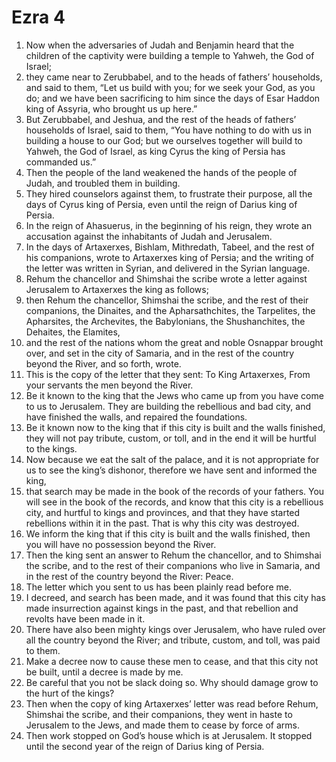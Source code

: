 ﻿
* Ezra 4
1. Now when the adversaries of Judah and Benjamin heard that the children of the captivity were building a temple to Yahweh, the God of Israel; 
2. they came near to Zerubbabel, and to the heads of fathers’ households, and said to them, “Let us build with you; for we seek your God, as you do; and we have been sacrificing to him since the days of Esar Haddon king of Assyria, who brought us up here.” 
3. But Zerubbabel, and Jeshua, and the rest of the heads of fathers’ households of Israel, said to them, “You have nothing to do with us in building a house to our God; but we ourselves together will build to Yahweh, the God of Israel, as king Cyrus the king of Persia has commanded us.” 
4. Then the people of the land weakened the hands of the people of Judah, and troubled them in building. 
5. They hired counselors against them, to frustrate their purpose, all the days of Cyrus king of Persia, even until the reign of Darius king of Persia. 
6. In the reign of Ahasuerus, in the beginning of his reign, they wrote an accusation against the inhabitants of Judah and Jerusalem. 
7. In the days of Artaxerxes, Bishlam, Mithredath, Tabeel, and the rest of his companions, wrote to Artaxerxes king of Persia; and the writing of the letter was written in Syrian, and delivered in the Syrian language. 
8. Rehum the chancellor and Shimshai the scribe wrote a letter against Jerusalem to Artaxerxes the king as follows; 
9. then Rehum the chancellor, Shimshai the scribe, and the rest of their companions, the Dinaites, and the Apharsathchites, the Tarpelites, the Apharsites, the Archevites, the Babylonians, the Shushanchites, the Dehaites, the Elamites, 
10. and the rest of the nations whom the great and noble Osnappar brought over, and set in the city of Samaria, and in the rest of the country beyond the River, and so forth, wrote. 
11. This is the copy of the letter that they sent: To King Artaxerxes, From your servants the men beyond the River. 
12. Be it known to the king that the Jews who came up from you have come to us to Jerusalem. They are building the rebellious and bad city, and have finished the walls, and repaired the foundations. 
13. Be it known now to the king that if this city is built and the walls finished, they will not pay tribute, custom, or toll, and in the end it will be hurtful to the kings. 
14. Now because we eat the salt of the palace, and it is not appropriate for us to see the king’s dishonor, therefore we have sent and informed the king, 
15. that search may be made in the book of the records of your fathers. You will see in the book of the records, and know that this city is a rebellious city, and hurtful to kings and provinces, and that they have started rebellions within it in the past. That is why this city was destroyed. 
16. We inform the king that if this city is built and the walls finished, then you will have no possession beyond the River. 
17. Then the king sent an answer to Rehum the chancellor, and to Shimshai the scribe, and to the rest of their companions who live in Samaria, and in the rest of the country beyond the River: Peace. 
18. The letter which you sent to us has been plainly read before me. 
19. I decreed, and search has been made, and it was found that this city has made insurrection against kings in the past, and that rebellion and revolts have been made in it. 
20. There have also been mighty kings over Jerusalem, who have ruled over all the country beyond the River; and tribute, custom, and toll, was paid to them. 
21. Make a decree now to cause these men to cease, and that this city not be built, until a decree is made by me. 
22. Be careful that you not be slack doing so. Why should damage grow to the hurt of the kings? 
23. Then when the copy of king Artaxerxes’ letter was read before Rehum, Shimshai the scribe, and their companions, they went in haste to Jerusalem to the Jews, and made them to cease by force of arms. 
24. Then work stopped on God’s house which is at Jerusalem. It stopped until the second year of the reign of Darius king of Persia. 
